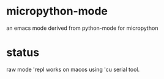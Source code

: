 * micropython-mode
an emacs mode derived from python-mode for micropython

* status
raw mode 'repl works on macos using 'cu serial tool.
